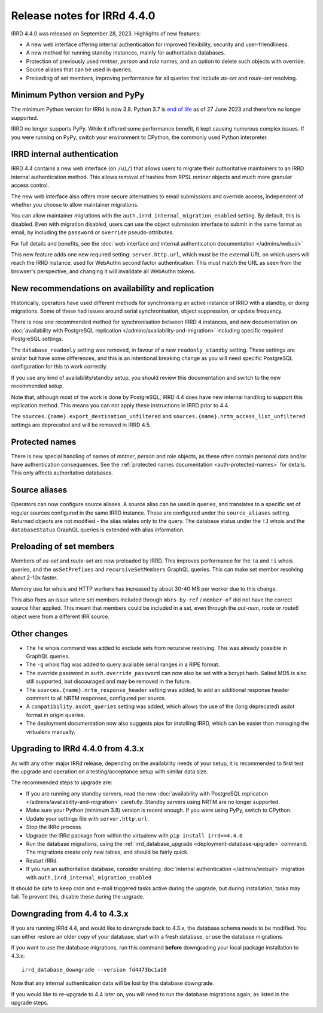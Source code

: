 ============================
Release notes for IRRd 4.4.0
============================

IRRD 4.4.0 was released on September 28, 2023. Highlights of new features:

* A new web interface offering internal authentication for
  improved flexibility, security and user-friendliness.
* A new method for running standby instances, mainly for
  authoritative databases.
* Protection of previously used `mntner`, `person` and `role`
  names, and an option to delete such objects with override.
* Source aliases that can be used in queries.
* Preloading of set members, improving performance for all
  queries that include `as-set` and `route-set` resolving.


Minimum Python version and PyPy
-------------------------------
The minimum Python version for IRRd is now 3.8. Python 3.7 is `end of life`_
as of 27 June 2023 and therefore no longer supported.

IRRD no longer supports PyPy. While it offered some performance
benefit, it kept causing numerous complex issues.
If you were running on PyPy, switch your environment to CPython,
the commonly used Python interpreter.

.. _end of life: https://endoflife.date/python


IRRD internal authentication
----------------------------
IRRD 4.4 contains a new web interface (on ``/ui/``)
that allows users to migrate their authoritative maintainers
to an IRRD internal authentication method. This allows removal of
hashes from RPSL `mntner` objects and much more granular access
control.

The new web interface also offers
more secure alternatives to email submissions and override access,
independent of whether you choose to allow maintainer migrations.

You can allow maintainer migrations with the
``auth.irrd_internal_migration_enabled`` setting.
By default, this is disabled.
Even with migration disabled, users can use the object submission
interface to submit in the same format as email, by including the
``password`` or ``override`` pseudo-attributes.

For full details and benefits, see the
:doc:`web interface and internal authentication documentation </admins/webui/>`

This new feature adds one new required setting: ``server.http.url``,
which must be the external URL on which users will
reach the IRRD instance, used for WebAuthn second factor authentication.
This must match the URL as seen from the browser's perspective,
and changing it will invalidate all WebAuthn tokens.


New recommendations on availability and replication
---------------------------------------------------
Historically, operators have used different methods for synchronising
an active instance of IRRD with a standby, or doing migrations.
Some of these had issues around serial synchronisation, object suppression, or
update frequency.

There is now one recommended method for synchronisation between IRRD 4 instances,
and new documentation on
:doc:`availability with PostgreSQL replication </admins/availability-and-migration>`
including specific required PostgreSQL settings.

The ``database_readonly`` setting was removed, in favour of a new
``readonly_standby`` setting. These settings are similar but have some
differences, and this is an intentional breaking change as you will need
specific PostgreSQL configuration for this to work correctly.

If you use any kind of availability/standby setup, you should review
this documentation and switch to the new recommended setup.

Note that, although most of the work is done by PostgreSQL,
IRRD 4.4 does have new internal handling to support this replication
method. This means you can not apply these instructions
in IRRD prior to 4.4.

The ``sources.{name}.export_destination_unfiltered`` and
``sources.{name}.nrtm_access_list_unfiltered`` settings are deprecated
and will be removed in IRRD 4.5.


Protected names
---------------
There is new special handling of names of `mntner`, `person` and `role`
objects, as these often contain personal data and/or have authentication
consequences. See the :ref:`protected names documentation <auth-protected-names>`
for details. This only affects authoritative databases.


Source aliases
--------------
Operators can now configure source aliases. A source alias can be used
in queries, and translates to a specific set of regular sources
configured in the same IRRD instance. These are configured under the
``source_aliases`` setting. Returned objects are not modified - the
alias relates only to the query. The database status under the ``!J`` whois
and the ``databaseStatus`` GraphQL queries is extended with alias
information.


Preloading of set members
-------------------------
Members of `as-set` and `route-set` are now preloaded by IRRD.
This improves performance for the  ``!a`` and ``!i`` whois queries,
and the ``asSetPrefixes`` and ``recursiveSetMembers`` GraphQL queries.
This can make set member resolving about 2-10x faster.

Memory use for whois and HTTP workers has increased by about 30-40 MB
per worker due to this change.

This also fixes an issue where set members included through
``mbrs-by-ref`` / ``member-of`` did not have the correct source
filter applied. This meant that members could
be included in a set, even through the `aut-num`, `route` or
`route6` object were from a different IRR source.


Other changes
-------------
* The ``!e`` whois command was added to exclude sets from recursive
  resolving. This was already possible in GraphQL queries.
* The ``-q`` whois flag was added to query available serial
  ranges in a RIPE format.
* The override password in ``auth.override_password`` can now also
  be set with a bcrypt hash. Salted MD5 is also still supported,
  but discouraged and may be removed in the future.
* The ``sources.{name}.nrtm_response_header`` setting was added, to add
  an additional response header comment to all NRTM responses,
  configured per source.
* A ``compatibility.asdot_queries`` setting was added, which allows
  the use of the (long deprecated) asdot format in origin queries.
* The deployment documentation now also suggests pipx for
  installing IRRD, which can be easier than managing the virtualenv
  manually.

Upgrading to IRRd 4.4.0 from 4.3.x
----------------------------------
As with any other major IRRd release, depending on the availability
needs of your setup, it is recommended to first test the upgrade
and operation on a testing/acceptance setup with similar data size.

The recommended steps to upgrade are:

* If you are running any standby servers, read the new
  :doc:`availability with PostgreSQL replication </admins/availability-and-migration>`
  carefully. Standby servers using NRTM are no longer supported.
* Make sure your Python (minimum 3.8) version is recent enough.
  If you were using PyPy, switch to CPython.
* Update your settings file with ``server.http.url``.
* Stop the IRRd process.
* Upgrade the IRRd package from within the virtualenv with
  ``pip install irrd==4.4.0``
* Run the database migrations, using the
  :ref:`irrd_database_upgrade <deployment-database-upgrade>` command.
  The migrations create only new tables, and should be fairly quick.
* Restart IRRd.
* If you run an authoritative database, consider enabling
  :doc:`internal authentication </admins/webui/>` migration with
  ``auth.irrd_internal_migration_enabled``

It should be safe to keep cron and e-mail triggered tasks active
during the upgrade, but during installation, tasks may fail.
To prevent this, disable these during the upgrade.

Downgrading from 4.4 to 4.3.x
-----------------------------
If you are running IRRd 4.4, and would like to downgrade back to 4.3.x,
the database schema needs to be modified. You can either restore an older
copy of your database, start with a fresh database, or use the database
migrations.

If you want to use the database migrations, run this command **before**
downgrading your local package installation to 4.3.x::

    irrd_database_downgrade --version fd4473bc1a10

Note that any internal authentication data will be lost by this
database downgrade.

If you would like to re-upgrade to 4.4 later on, you will need to run
the database migrations again, as listed in the upgrade steps.

